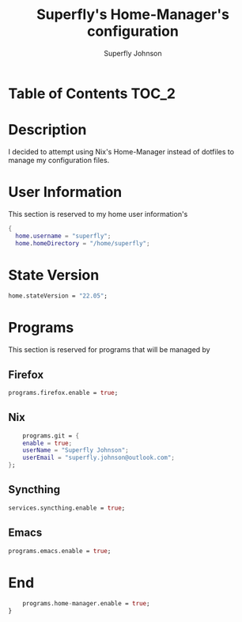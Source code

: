 #+TITLE: Superfly's Home-Manager's configuration
#+AUTHOR: Superfly Johnson
#+DESCRIPTION: Superfly's personal home-manager's configuration. 
#+STARTUP: showeverything
#+PROPERTY: header-args :tangle "~/.config/nixpkgs/home.nix"
#+auto_tangle: t

* Table of Contents                                                   :TOC_2:

* Description                                                        
I decided to attempt using Nix's Home-Manager instead of dotfiles to manage my configuration files.
* User Information
This section is reserved to my home user information's
#+begin_src nix
{
  home.username = "superfly";
  home.homeDirectory = "/home/superfly";
#+end_src
* State Version
#+begin_src nix
  home.stateVersion = "22.05"; 
#+end_src
* Programs
This section is reserved for programs that will be managed by
** Firefox
#+begin_src nix
  programs.firefox.enable = true;
#+end_src
** Nix
#+begin_src nix
    programs.git = {
    enable = true;
    userName = "Superfly Johnson";
    userEmail = "superfly.johnson@outlook.com";
};
#+end_src
** Syncthing
#+begin_src nix
  services.syncthing.enable = true;
#+end_src
** Emacs
#+begin_src nix
programs.emacs.enable = true;
#+end_src
* End
#+begin_src nix
    programs.home-manager.enable = true;
}
#+end_src
